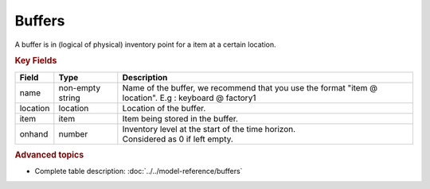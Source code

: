 =======
Buffers
=======

A buffer is in (logical of physical) inventory point for a item at a certain location.

.. rubric:: Key Fields

============ ================= ============================================================
Field        Type              Description
============ ================= ============================================================
name         non-empty string  Name of the buffer, we recommend that you use the format                                
                               "item @ location". E.g : keyboard @ factory1
location     location          Location of the buffer.         
item         item              Item being stored in the buffer.                                   
onhand       number            | Inventory level at the start of the time horizon.
                               | Considered as 0 if left empty.
============ ================= ============================================================                                 
                                  
.. rubric:: Advanced topics

* Complete table description: :doc:`../../model-reference/buffers`
